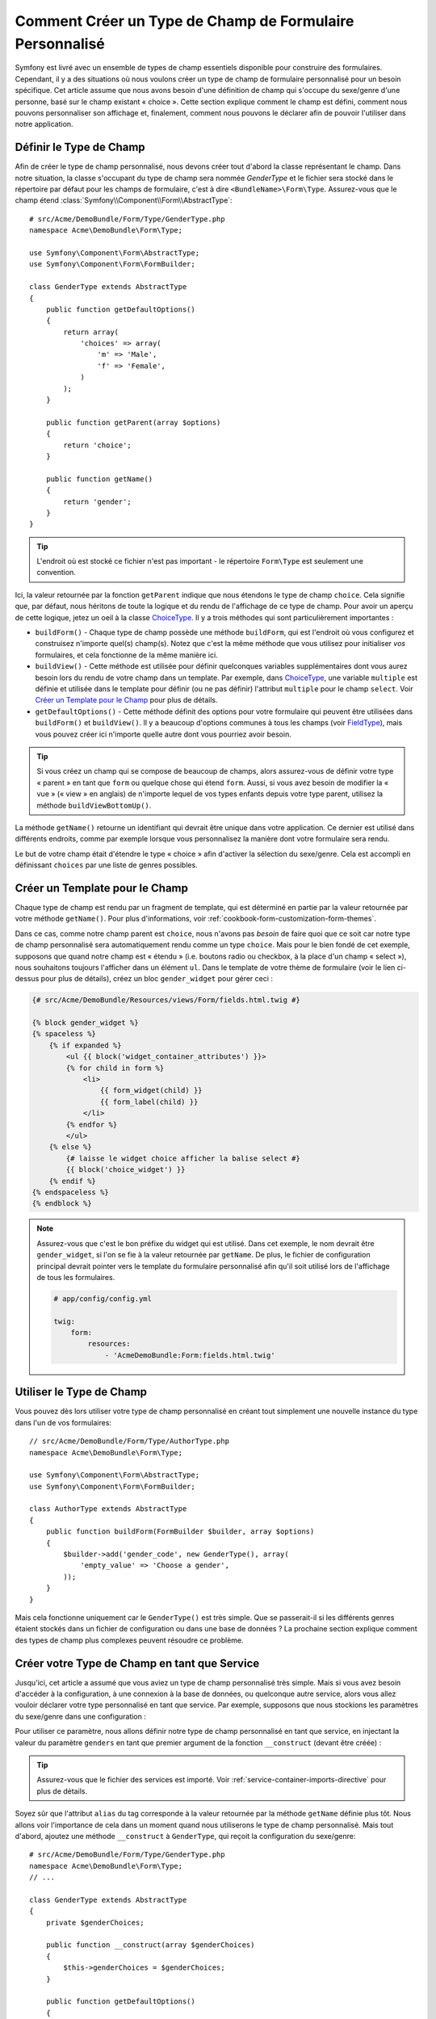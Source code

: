 .. index::
   single: Formulaire; Type de champ personnalisé

Comment Créer un Type de Champ de Formulaire Personnalisé
=========================================================

Symfony est livré avec un ensemble de types de champ essentiels disponible
pour construire des formulaires. Cependant, il y a des situations où nous
voulons créer un type de champ de formulaire personnalisé pour un besoin
spécifique. Cet article assume que nous avons besoin d'une définition de
champ qui s'occupe du sexe/genre d'une personne, basé sur le champ existant
« choice ». Cette section explique comment le champ est défini, comment nous
pouvons personnaliser son affichage et, finalement, comment nous pouvons le
déclarer afin de pouvoir l'utiliser dans notre application.

Définir le Type de Champ
------------------------

Afin de créer le type de champ personnalisé, nous devons créer tout d'abord la
classe représentant le champ. Dans notre situation, la classe s'occupant du
type de champ sera nommée `GenderType` et le fichier sera stocké dans le répertoire
par défaut pour les champs de formulaire, c'est à dire ``<BundleName>\Form\Type``.
Assurez-vous que le champ étend :class:`Symfony\\Component\\Form\\AbstractType`::

    # src/Acme/DemoBundle/Form/Type/GenderType.php
    namespace Acme\DemoBundle\Form\Type;

    use Symfony\Component\Form\AbstractType;
    use Symfony\Component\Form\FormBuilder;

    class GenderType extends AbstractType
    {
        public function getDefaultOptions()
        {
            return array(
                'choices' => array(
                    'm' => 'Male',
                    'f' => 'Female',
                )
            );
        }

        public function getParent(array $options)
        {
            return 'choice';
        }

        public function getName()
        {
            return 'gender';
        }
    }

.. tip::

    L'endroit où est stocké ce fichier n'est pas important - le répertoire
    ``Form\Type`` est seulement une convention.

Ici, la valeur retournée par la fonction ``getParent`` indique que nous
étendons le type de champ ``choice``. Cela signifie que, par défaut, nous
héritons de toute la logique et du rendu de l'affichage de ce type de champ.
Pour avoir un aperçu de cette logique, jetez un oeil à la classe `ChoiceType`_.
Il y a trois méthodes qui sont particulièrement importantes :

* ``buildForm()`` - Chaque type de champ possède une méthode ``buildForm``, qui
  est l'endroit où vous configurez et construisez n'importe quel(s) champ(s). Notez
  que c'est la même méthode que vous utilisez pour initialiser *vos* formulaires,
  et cela fonctionne de la même manière ici.

* ``buildView()`` - Cette méthode est utilisée pour définir quelconques
  variables supplémentaires dont vous aurez besoin lors du rendu de votre
  champ dans un template. Par exemple, dans `ChoiceType`_, une variable
  ``multiple`` est définie et utilisée dans le template pour définir (ou
  ne pas définir) l'attribut ``multiple`` pour le champ ``select``. Voir
  `Créer un Template pour le Champ`_ pour plus de détails.

* ``getDefaultOptions()`` - Cette méthode définit des options pour votre
  formulaire qui peuvent être utilisées dans ``buildForm()`` et
  ``buildView()``. Il y a beaucoup d'options communes à tous les champs
  (voir `FieldType`_), mais vous pouvez créer ici n'importe quelle autre dont
  vous pourriez avoir besoin.

.. tip::

    Si vous créez un champ qui se compose de beaucoup de champs, alors
    assurez-vous de définir votre type « parent » en tant que ``form``
    ou quelque chose qui étend ``form``. Aussi, si vous avez besoin de
    modifier la « vue » (« view » en anglais) de n'importe lequel de vos
    types enfants depuis votre type parent, utilisez la méthode
    ``buildViewBottomUp()``.

La méthode ``getName()`` retourne un identifiant qui devrait être unique
dans votre application. Ce dernier est utilisé dans différents endroits,
comme par exemple lorsque vous personnalisez la manière dont votre formulaire
sera rendu.

Le but de votre champ était d'étendre le type « choice » afin d'activer
la sélection du sexe/genre. Cela est accompli en définissant ``choices``
par une liste de genres possibles.

Créer un Template pour le Champ
-------------------------------

Chaque type de champ est rendu par un fragment de template, qui est déterminé
en partie par la valeur retournée par votre méthode ``getName()``. Pour plus
d'informations, voir :ref:`cookbook-form-customization-form-themes`.

Dans ce cas, comme notre champ parent est ``choice``, nous n'avons pas
*besoin* de faire quoi que ce soit car notre type de champ personnalisé
sera automatiquement rendu comme un type ``choice``. Mais pour le bien
fondé de cet exemple, supposons que quand notre champ est « étendu » (i.e.
boutons radio ou checkbox, à la place d'un champ « select »), nous souhaitons
toujours l'afficher dans un élément ``ul``. Dans le template de votre thème de
formulaire (voir le lien ci-dessus pour plus de détails), créez un bloc
``gender_widget`` pour gérer ceci :

.. code-block:: html+jinja

    {# src/Acme/DemoBundle/Resources/views/Form/fields.html.twig #}

    {% block gender_widget %}
    {% spaceless %}
        {% if expanded %}
            <ul {{ block('widget_container_attributes') }}>
            {% for child in form %}
                <li>
                    {{ form_widget(child) }}
                    {{ form_label(child) }}
                </li>
            {% endfor %}
            </ul>
        {% else %}
            {# laisse le widget choice afficher la balise select #}
            {{ block('choice_widget') }}
        {% endif %}
    {% endspaceless %}
    {% endblock %}

.. note::

    Assurez-vous que c'est le bon préfixe du widget qui est utilisé. Dans cet
    exemple, le nom devrait être ``gender_widget``, si l'on se fie à la valeur
    retournée par ``getName``. De plus, le fichier de configuration principal
    devrait pointer vers le template du formulaire personnalisé afin qu'il soit
    utilisé lors de l'affichage de tous les formulaires.

    .. code-block:: yaml

        # app/config/config.yml

        twig:
            form:
                resources:
                    - 'AcmeDemoBundle:Form:fields.html.twig'

Utiliser le Type de Champ
-------------------------

Vous pouvez dès lors utiliser votre type de champ personnalisé en créant
tout simplement une nouvelle instance du type dans l'un de vos formulaires::

    // src/Acme/DemoBundle/Form/Type/AuthorType.php
    namespace Acme\DemoBundle\Form\Type;

    use Symfony\Component\Form\AbstractType;
    use Symfony\Component\Form\FormBuilder;
    
    class AuthorType extends AbstractType
    {
        public function buildForm(FormBuilder $builder, array $options)
        {
            $builder->add('gender_code', new GenderType(), array(
                'empty_value' => 'Choose a gender',
            ));
        }
    }

Mais cela fonctionne uniquement car le ``GenderType()`` est très simple.
Que se passerait-il si les différents genres étaient stockés dans un fichier
de configuration ou dans une base de données ? La prochaine section explique
comment des types de champ plus complexes peuvent résoudre ce problème.

Créer votre Type de Champ en tant que Service
---------------------------------------------

Jusqu'ici, cet article a assumé que vous aviez un type de champ personnalisé
très simple. Mais si vous avez besoin d'accéder à la configuration, à une
connexion à la base de données, ou quelconque autre service, alors vous
allez vouloir déclarer votre type personnalisé en tant que service. Par
exemple, supposons que nous stockions les paramètres du sexe/genre dans une
configuration :

.. configuration-block::

    .. code-block:: yaml
    
        # app/config/config.yml
        parameters:
            genders:
                m: Male
                f: Female

    .. code-block:: xml

        <!-- app/config/config.xml -->
        <parameters>
            <parameter key="genders" type="collection">
                <parameter key="m">Male</parameter>
                <parameter key="f">Female</parameter>
            </parameter>
        </parameters>

Pour utiliser ce paramètre, nous allons définir notre type de champ personnalisé
en tant que service, en injectant la valeur du paramètre ``genders`` en tant que
premier argument de la fonction ``__construct`` (devant être créée) :

.. configuration-block::

    .. code-block:: yaml

        # src/Acme/DemoBundle/Resources/config/services.yml
        services:
            form.type.gender:
                class: Acme\DemoBundle\Form\Type\GenderType
                arguments:
                    - "%genders%"
                tags:
                    - { name: form.type, alias: gender }

    .. code-block:: xml

        <!-- src/Acme/DemoBundle/Resources/config/services.xml -->
        <service id="form.type.gender" class="Acme\DemoBundle\Form\Type\GenderType">
            <argument>%genders%</argument>
            <tag name="form.type" alias="gender" />
        </service>

.. tip::

    Assurez-vous que le fichier des services est importé. Voir
    :ref:`service-container-imports-directive` pour plus de détails.

Soyez sûr que l'attribut ``alias`` du tag corresponde à la valeur retournée
par la méthode ``getName`` définie plus tôt. Nous allons voir l'importance de
cela dans un moment quand nous utiliserons le type de champ personnalisé.
Mais tout d'abord, ajoutez une méthode ``__construct`` à ``GenderType``,
qui reçoit la configuration du sexe/genre::

    # src/Acme/DemoBundle/Form/Type/GenderType.php
    namespace Acme\DemoBundle\Form\Type;
    // ...

    class GenderType extends AbstractType
    {
        private $genderChoices;
        
        public function __construct(array $genderChoices)
        {
            $this->genderChoices = $genderChoices;
        }
    
        public function getDefaultOptions()
        {
            return array(
                'choices' => $this->genderChoices,
            );
        }
        
        // ...
    }

Super ! Le ``GenderType`` est maintenant « rempli » par les paramètres de
la configuration et déclaré en tant que service. Et parce que nous avons
utilisé l'alias ``form.type`` dans sa configuration, utiliser le champ est
maintenant beaucoup plus facile::

    // src/Acme/DemoBundle/Form/Type/AuthorType.php
    namespace Acme\DemoBundle\Form\Type;
    // ...

    class AuthorType extends AbstractType
    {
        public function buildForm(FormBuilder $builder, array $options)
        {
            $builder->add('gender_code', 'gender', array(
                'empty_value' => 'Choose a gender',
            ));
        }
    }

Notez qu'à la place d'instancier une nouvelle instance, nous pouvons simplement
y référer grâce à l'alias utilisé dans la configuration de notre service, ``gender``.
Amusez-vous !

.. _`ChoiceType`: https://github.com/symfony/symfony/blob/master/src/Symfony/Component/Form/Extension/Core/Type/ChoiceType.php
.. _`FieldType`: https://github.com/symfony/symfony/blob/master/src/Symfony/Component/Form/Extension/Core/Type/FieldType.php